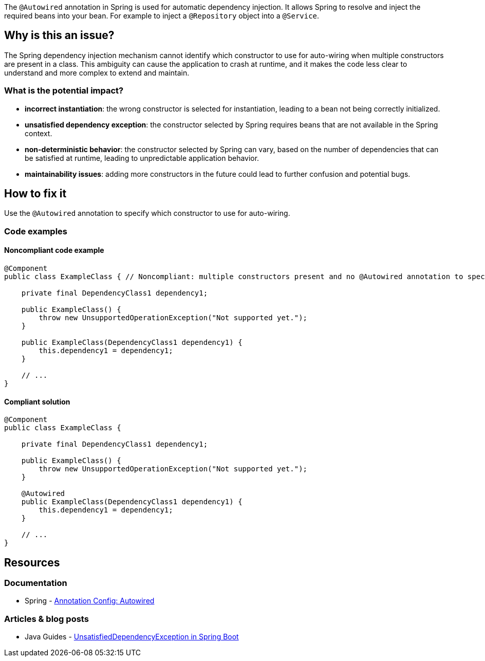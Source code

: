 The `@Autowired` annotation in Spring is used for automatic dependency injection.
It allows Spring to resolve and inject the required beans into your bean.
For example to inject a `@Repository` object into a `@Service`.

== Why is this an issue?

The Spring dependency injection mechanism cannot identify which constructor to use for auto-wiring when multiple constructors are present in a class.
This ambiguity can cause the application to crash at runtime, and it makes the code less clear to understand and more complex to extend and maintain.

=== What is the potential impact?

* *incorrect instantiation*: the wrong constructor is selected for instantiation, leading to a bean not being correctly initialized.

* *unsatisfied dependency exception*: the constructor selected by Spring requires beans that are not available in the Spring context.

* *non-deterministic behavior*: the constructor selected by Spring can vary, based on the number of dependencies that can be satisfied at runtime, leading to unpredictable application behavior.

* *maintainability issues*: adding more constructors in the future could lead to further confusion and potential bugs.

== How to fix it

Use the `@Autowired` annotation to specify which constructor to use for auto-wiring.

=== Code examples

==== Noncompliant code example

[source,java,diff-id=1,diff-type=noncompliant]
----
@Component
public class ExampleClass { // Noncompliant: multiple constructors present and no @Autowired annotation to specify which one to use

    private final DependencyClass1 dependency1;

    public ExampleClass() {
        throw new UnsupportedOperationException("Not supported yet.");
    }

    public ExampleClass(DependencyClass1 dependency1) {
        this.dependency1 = dependency1;
    }

    // ...
}
----

==== Compliant solution

[source,java,diff-id=1,diff-type=compliant]
----
@Component
public class ExampleClass {

    private final DependencyClass1 dependency1;

    public ExampleClass() {
        throw new UnsupportedOperationException("Not supported yet.");
    }

    @Autowired
    public ExampleClass(DependencyClass1 dependency1) {
        this.dependency1 = dependency1;
    }

    // ...
}
----


== Resources
=== Documentation

* Spring - https://docs.spring.io/spring-framework/reference/core/beans/annotation-config/autowired.html[Annotation Config: Autowired]

=== Articles & blog posts
* Java Guides - https://www.javaguides.net/2023/08/unsatisfieddependencyexception-in.html[UnsatisfiedDependencyException in Spring Boot]

